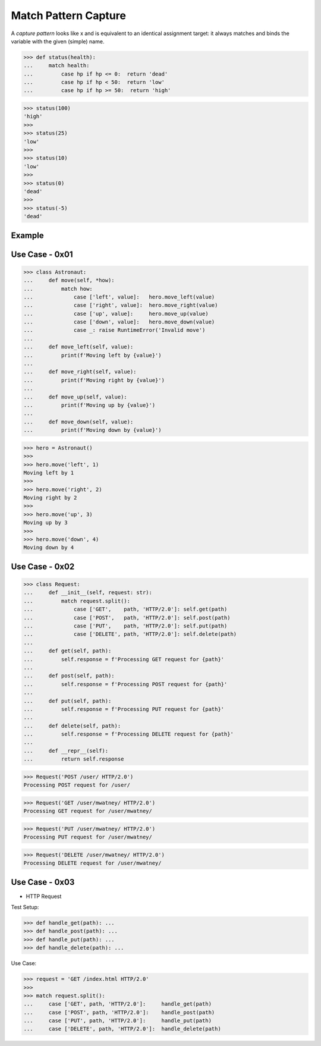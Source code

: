 Match Pattern Capture
=====================

A `capture pattern` looks like x and is equivalent to an identical
assignment target: it always matches and binds the variable with the
given (simple) name.


>>> def status(health):
...     match health:
...         case hp if hp <= 0:  return 'dead'
...         case hp if hp < 50:  return 'low'
...         case hp if hp >= 50:  return 'high'

>>> status(100)
'high'
>>>
>>> status(25)
'low'
>>>
>>> status(10)
'low'
>>>
>>> status(0)
'dead'
>>>
>>> status(-5)
'dead'


Example
-------


Use Case - 0x01
---------------
>>> class Astronaut:
...     def move(self, *how):
...         match how:
...             case ['left', value]:   hero.move_left(value)
...             case ['right', value]:  hero.move_right(value)
...             case ['up', value]:     hero.move_up(value)
...             case ['down', value]:   hero.move_down(value)
...             case _: raise RuntimeError('Invalid move')
...
...     def move_left(self, value):
...         print(f'Moving left by {value}')
...
...     def move_right(self, value):
...         print(f'Moving right by {value}')
...
...     def move_up(self, value):
...         print(f'Moving up by {value}')
...
...     def move_down(self, value):
...         print(f'Moving down by {value}')

>>> hero = Astronaut()
>>>
>>> hero.move('left', 1)
Moving left by 1
>>>
>>> hero.move('right', 2)
Moving right by 2
>>>
>>> hero.move('up', 3)
Moving up by 3
>>>
>>> hero.move('down', 4)
Moving down by 4


Use Case - 0x02
---------------
>>> class Request:
...     def __init__(self, request: str):
...         match request.split():
...             case ['GET',    path, 'HTTP/2.0']: self.get(path)
...             case ['POST',   path, 'HTTP/2.0']: self.post(path)
...             case ['PUT',    path, 'HTTP/2.0']: self.put(path)
...             case ['DELETE', path, 'HTTP/2.0']: self.delete(path)
...
...     def get(self, path):
...         self.response = f'Processing GET request for {path}'
...
...     def post(self, path):
...         self.response = f'Processing POST request for {path}'
...
...     def put(self, path):
...         self.response = f'Processing PUT request for {path}'
...
...     def delete(self, path):
...         self.response = f'Processing DELETE request for {path}'
...
...     def __repr__(self):
...         return self.response

>>> Request('POST /user/ HTTP/2.0')
Processing POST request for /user/

>>> Request('GET /user/mwatney/ HTTP/2.0')
Processing GET request for /user/mwatney/

>>> Request('PUT /user/mwatney/ HTTP/2.0')
Processing PUT request for /user/mwatney/

>>> Request('DELETE /user/mwatney/ HTTP/2.0')
Processing DELETE request for /user/mwatney/


Use Case - 0x03
---------------
* HTTP Request

Test Setup:

>>> def handle_get(path): ...
>>> def handle_post(path): ...
>>> def handle_put(path): ...
>>> def handle_delete(path): ...

Use Case:

>>> request = 'GET /index.html HTTP/2.0'
>>>
>>> match request.split():
...     case ['GET', path, 'HTTP/2.0']:     handle_get(path)
...     case ['POST', path, 'HTTP/2.0']:    handle_post(path)
...     case ['PUT', path, 'HTTP/2.0']:     handle_put(path)
...     case ['DELETE', path, 'HTTP/2.0']:  handle_delete(path)

